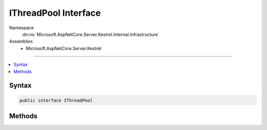 

IThreadPool Interface
=====================





Namespace
    :dn:ns:`Microsoft.AspNetCore.Server.Kestrel.Internal.Infrastructure`
Assemblies
    * Microsoft.AspNetCore.Server.Kestrel

----

.. contents::
   :local:









Syntax
------

.. code-block:: csharp

    public interface IThreadPool








.. dn:interface:: Microsoft.AspNetCore.Server.Kestrel.Internal.Infrastructure.IThreadPool
    :hidden:

.. dn:interface:: Microsoft.AspNetCore.Server.Kestrel.Internal.Infrastructure.IThreadPool

Methods
-------

.. dn:interface:: Microsoft.AspNetCore.Server.Kestrel.Internal.Infrastructure.IThreadPool
    :noindex:
    :hidden:

    
    .. dn:method:: Microsoft.AspNetCore.Server.Kestrel.Internal.Infrastructure.IThreadPool.Cancel(System.Threading.Tasks.TaskCompletionSource<System.Object>)
    
        
    
        
        :type tcs: System.Threading.Tasks.TaskCompletionSource<System.Threading.Tasks.TaskCompletionSource`1>{System.Object<System.Object>}
    
        
        .. code-block:: csharp
    
            void Cancel(TaskCompletionSource<object> tcs)
    
    .. dn:method:: Microsoft.AspNetCore.Server.Kestrel.Internal.Infrastructure.IThreadPool.Complete(System.Threading.Tasks.TaskCompletionSource<System.Object>)
    
        
    
        
        :type tcs: System.Threading.Tasks.TaskCompletionSource<System.Threading.Tasks.TaskCompletionSource`1>{System.Object<System.Object>}
    
        
        .. code-block:: csharp
    
            void Complete(TaskCompletionSource<object> tcs)
    
    .. dn:method:: Microsoft.AspNetCore.Server.Kestrel.Internal.Infrastructure.IThreadPool.Error(System.Threading.Tasks.TaskCompletionSource<System.Object>, System.Exception)
    
        
    
        
        :type tcs: System.Threading.Tasks.TaskCompletionSource<System.Threading.Tasks.TaskCompletionSource`1>{System.Object<System.Object>}
    
        
        :type ex: System.Exception
    
        
        .. code-block:: csharp
    
            void Error(TaskCompletionSource<object> tcs, Exception ex)
    
    .. dn:method:: Microsoft.AspNetCore.Server.Kestrel.Internal.Infrastructure.IThreadPool.Run(System.Action)
    
        
    
        
        :type action: System.Action
    
        
        .. code-block:: csharp
    
            void Run(Action action)
    

